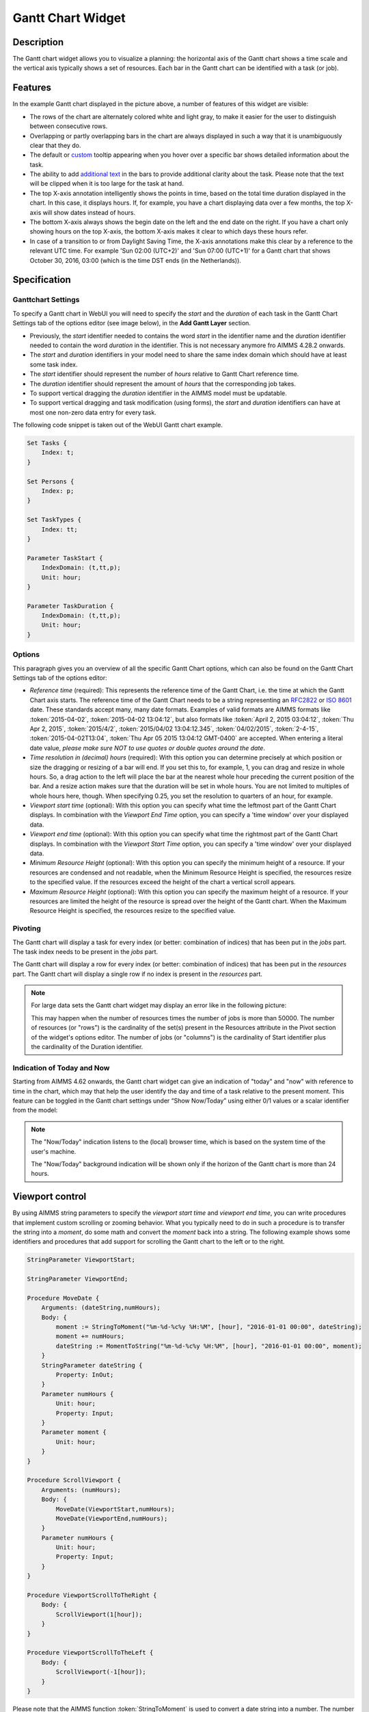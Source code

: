 Gantt Chart Widget
------------------

Description
+++++++++++

The Gantt chart widget allows you to visualize a planning: the horizontal axis of the Gantt chart shows a time scale and the vertical axis typically shows a set of resources. Each bar in the Gantt chart can be identified with a task (or job).

.. image:: images/gantt-chart.png
    :align: center

Features
++++++++

In the example Gantt chart displayed in the picture above, a number of features of this widget are visible:

* The rows of the chart are alternately colored white and light gray, to make it easier for the user to distinguish between consecutive rows.
* Overlapping or partly overlapping bars in the chart are always displayed in such a way that it is unambiguously clear that they do.
* The default or `custom <widget-manager.html#adding-tooltips>`_ tooltip appearing when you hover over a specific bar shows detailed information about the task.
* The ability to add `additional text <widget-options.html#additional-identifier-properties>`_ in the bars to provide additional clarity about the task. Please note that the text will be clipped when it is too large for the task at hand. 
* The top X-axis annotation intelligently shows the points in time, based on the total time duration displayed in the chart. In this case, it displays hours. If, for example, you have a chart displaying data over a few months, the top X-axis will show dates instead of hours.
* The bottom X-axis always shows the begin date on the left and the end date on the right. If you have a chart only showing hours on the top X-axis, the bottom X-axis makes it clear to which days these hours refer.
* In case of a transition to or from Daylight Saving Time, the X-axis annotations make this clear by a reference to the relevant UTC time. For example 'Sun 02:00 (UTC+2)' and 'Sun 07:00 (UTC+1)' for a Gantt chart that shows October 30, 2016, 03:00 (which is the time DST ends (in the Netherlands)).

Specification
+++++++++++++

Ganttchart Settings
^^^^^^^^^^^^^^^^^^^

To specify a Gantt chart in WebUI you will need to specify the *start* and the *duration* of each task in the Gantt Chart Settings tab of the options editor (see image below), in the **Add Gantt Layer** section.

.. image:: images/ganttoptionseditor.jpg
    :align: center

* Previously, the *start* identifier needed to contains the word *start* in the identifier name and the *duration* identifier needed to contain the word *duration* in the identifier. This is not necessary anymore fro AIMMS 4.28.2 onwards.
* The *start* and *duration* identifiers in your model need to share the same index domain which should have at least some task index. 
* The *start* identifier should represent the number of *hours* relative to Gantt Chart reference time.
* The *duration* identifier should represent the amount of *hours* that the corresponding job takes.
* To support vertical dragging the *duration* identifier in the AIMMS model must be updatable.
* To support vertical dragging and task modification (using forms), the *start* and *duration* identifiers can have at most one non-zero data entry for every task.

The following code snippet is taken out of the WebUI Gantt chart example.

.. code::

    Set Tasks {
        Index: t;
    }

    Set Persons {
        Index: p;
    }

    Set TaskTypes {
        Index: tt;
    }

    Parameter TaskStart {
        IndexDomain: (t,tt,p);
        Unit: hour;
    }

    Parameter TaskDuration {
        IndexDomain: (t,tt,p);
        Unit: hour;
    } 

.. image:: images/gantt-chart-contents.png
    :align: center

Options
^^^^^^^

This paragraph gives you an overview of all the specific Gantt Chart options, which can also be found on the Gantt Chart Settings tab of the options editor:

* *Reference time* (required): This represents the reference time of the Gantt Chart, i.e. the time at which the Gantt Chart axis starts. The reference time of the Gantt Chart needs to be a string representing an `RFC2822 <http://tools.ietf.org/html/rfc2822#page-14>`_ or `ISO 8601 <http://www.w3.org/TR/NOTE-datetime>`_ date. These standards accept many, many date formats. Examples of valid formats are AIMMS formats like :token:`2015-04-02`, :token:`2015-04-02 13:04:12`, but also formats like :token:`April 2, 2015 03:04:12`, :token:`Thu Apr 2, 2015`, :token:`2015/4/2`, :token:`2015/04/02 13:04:12.345`, :token:`04/02/2015`, :token:`2-4-15`, :token:`2015-04-02T13:04`, :token:`Thu Apr 05 2015 13:04:12 GMT-0400` are accepted. When entering a literal date value, *please make sure NOT to use quotes or double quotes around the date*.
* *Time resolution in (decimal) hours* (required): With this option you can determine precisely at which position or size the dragging or resizing of a bar will end. If you set this to, for example, 1, you can drag and resize in whole hours. So, a drag action to the left will place the bar at the nearest whole hour preceding the current position of the bar. And a resize action makes sure that the duration will be set in whole hours. You are not limited to multiples of whole hours here, though. When specifying 0.25, you set the resolution to quarters of an hour, for example.
* *Viewport start time* (optional): With this option you can specify what time the leftmost part of the Gantt Chart displays. In combination with the *Viewport End Time* option, you can specify a 'time window' over your displayed data.
* *Viewport end time* (optional): With this option you can specify what time the rightmost part of the Gantt Chart displays. In combination with the *Viewport Start Time* option, you can specify a 'time window' over your displayed data.
* *Minimum Resource Height* (optional): With this option you can specify the minimum height of a resource. If your resources are condensed and not readable, when the Minimum Resource Height is specified, the resources resize to the specified value. If the resources exceed the height of the chart a vertical scroll appears. 
* *Maximum Resource Height* (optional): With this option you can specify the maximum height of a resource. If your resources are limited the height of the resource is spread over the height of the Gantt chart. When the Maximum Resource Height is specified, the resources resize to the specified value.


Pivoting
^^^^^^^^

The Gantt chart will display a task for every index (or better: combination of indices) that has been put in the *jobs* part. The task index needs to be present in the *jobs* part.

The Gantt chart will display a row for every index (or better: combination of indices) that has been put in the *resources* part. The Gantt chart will display a single row if no index is present in the *resources* part.

.. image:: images/gantt-chart-pivot.png
    :align: center

	
.. note::

    For large data sets the Gantt chart widget may display an error like in the following picture:
	
    .. image:: images/GanttChart-DataOverloadError.png
        :align: center
	
    This may happen when the number of resources times the number of jobs is more than 50000. The number of resources (or "rows") is the cardinality of the set(s) present in the Resources attribute 
    in the Pivot section of the widget's options editor. The number of jobs (or "columns") is the cardinality of Start identifier plus the cardinality of the Duration identifier.

Indication of Today and Now
^^^^^^^^^^^^^^^^^^^^^^^^^^^

Starting from AIMMS 4.62 onwards, the Gantt chart widget can give an indication of "today" and "now" with reference to time in the chart, which may that help the user identify the day and time of a task
relative to the present moment. This feature can be toggled in the Gantt chart settings under “Show Now/Today” using either 0/1 values or a scalar identifier from the model:

.. image:: images/GanttChart_TodayNow_view.png
    :align: center

.. note::
   The "Now/Today" indication listens to the (local) browser time, which is based on the system time of the user's machine.
   
   The "Now/Today" background indication will be shown only if the horizon of the Gantt chart is more than 24 hours. 
 

Viewport control
++++++++++++++++

By using AIMMS string parameters to specify the *viewport start time* and *viewport end time*, you can write procedures that implement custom scrolling or zooming behavior. What you typically need to do in such a procedure is to transfer the string into a *moment*, do some math and convert the *moment* back into a string. The following example shows some identifiers and procedures that add support for scrolling the Gantt chart to the left or to the right.

.. code::

    StringParameter ViewportStart;

    StringParameter ViewportEnd;

    Procedure MoveDate {
        Arguments: (dateString,numHours);
        Body: {
            moment := StringToMoment("%m-%d-%c%y %H:%M", [hour], "2016-01-01 00:00", dateString);
            moment += numHours;
            dateString := MomentToString("%m-%d-%c%y %H:%M", [hour], "2016-01-01 00:00", moment);
        }
        StringParameter dateString {
            Property: InOut;
        }
        Parameter numHours {
            Unit: hour;
            Property: Input;
        }
        Parameter moment {
            Unit: hour;
        }
    }

    Procedure ScrollViewport {
        Arguments: (numHours);
        Body: {
            MoveDate(ViewportStart,numHours);
            MoveDate(ViewportEnd,numHours);
        }
        Parameter numHours {
            Unit: hour;
            Property: Input;
        }
    }

    Procedure ViewportScrollToTheRight {
        Body: {
            ScrollViewport(1[hour]);
        }
    }

    Procedure ViewportScrollToTheLeft {
        Body: {
            ScrollViewport(-1[hour]);
        }
    }

Please note that the AIMMS function :token:`StringToMoment` is used to convert a date string into a number. The number is then used to easily perform date calculations. After that, the number is converted back to a date string using the AIMMS function :token:`MomentToString`.

Minimum and Maximum Resource Height
+++++++++++++++++++++++++++++++++++

Starting from AIMMS 4.67 onwards, the resource height of the Gantt chart can be set with the Minimum and Maximum Resource Height options which makes it easier for viewing or interacting with the batches. By default, the Gantt chart calculates a height for the resources and fits them in the height which is set for the chart. The default behaviour either condenses the resources (and makes it difficult to read or interact with) when the number of resources is high or uses the area to spread out the resources when they are few.

Minimum Resource Height
^^^^^^^^^^^^^^^^^^^^^^^
When the number of resources is high, by default the Gantt chart condenses all the resources to fit in the height of the chart.

.. image:: images/Ganttchart_highresource.png
    :align: center

In this case, you can assign a value to the Minimum Resource Height option and the chart will adjust the resource height to the set value. When the height of all resources exceeds the height of the Gantt chart widget, then a vertical scroll bar appears on the right and the user can scroll down in order to see the resources below.

.. image:: images/Ganttchart_minheightpng.png
    :align: center

If you define a value that is lesser than the default value of a resource, then there will be no change in the resource height. Only when the Minimum Resource Height is greater than the default height the resource height changes accordingly.

Maximum Resource Height
^^^^^^^^^^^^^^^^^^^^^^^
When the number of resources is few, by default the Gantt chart spreads the resources to fit the height of the chart. This may make the resource heights quite large.

.. image:: images/Ganttchart_lowresource.png
    :align: center

In this case, one can assign a value to the Maximum Resource Height option, which will condense the resources to the set value.

.. image:: images/Ganttchart_maxheightpng.png
    :align: center

If you define a value that is greater than the default value of a resource, then there will be no change in the resource height. Only when the Maximum Resource Height is lesser than the default height the resource height changes accordingly.

In the case when both Minimum and Maximum Resource Height are defined, the resource height is calculated as **Maximum(Minimum Resource Height, Minimum(Maximum Resource Height, Default Height))**.

To understand the possible scenarios please refer to the table below:  

+----------------+-------------------------+--------------------------+------------------+
| Default Height | Minimum Resource Height | Maximum Resource Height  | Resulting Height |  
+================+=========================+==========================+==================+
|       10       |            5            |        Not defined       |        10        |
+----------------+-------------------------+--------------------------+------------------+
|       10       |           15            |        Not defined       |        15        | 
+----------------+-------------------------+--------------------------+------------------+
|       10       |        Not defined      |            5             |        5         | 
+----------------+-------------------------+--------------------------+------------------+
|       10       |        Not defined      |            15            |        10        | 
+----------------+-------------------------+--------------------------+------------------+
|       10       |           15            |            5             |        5         | 
+----------------+-------------------------+--------------------------+------------------+
|       10       |            5            |            15            |        10        | 
+----------------+-------------------------+--------------------------+------------------+
|       10       |            5            |            5             |        5         | 
+----------------+-------------------------+--------------------------+------------------+
|       10       |            15           |            15            |        15        | 
+----------------+-------------------------+--------------------------+------------------+


Retrieving the selected task
++++++++++++++++++++++++++++

To be able to create a detail view in which the properties of the clicked task are displayed, the Gantt chart has been extended with a store focus option. This option allows you to specify a mapping between the indices that play a role in the Gantt chart and some element parameters in your model. Whenever the user clicks on a task in the Gantt chart, the associated elements are stored in the corresponding element parameters.

.. image:: images/gantt-chart-store-focus.png
    :align: center

Please note that a selected task may be deselected by clicking again on it. Moreover, in such a case please beware of the following: 
	
.. note::
    When a selected task is deselected, the values of the element parameters which used to store the values for the selected task will not be emptied, but will keep storing the those values. This behavior is intended so by design.
	
Adding, deleting and modifying tasks
++++++++++++++++++++++++++++++++++++

Modifying a task by drag-and-drop
^^^^^^^^^^^^^^^^^^^^^^^^^^^^^^^^^

Horizontal dragging
"""""""""""""""""""

As a user of the Gantt chart you can adjust the start time of a task by horizontally dragging the task to another position. You can adjust the duration of a task by dragging the right end of the task to another position. While dragging, the chart displays a small tooltip to make it clear at which position (in time) the bar will be placed when you release the mouse.

Vertical dragging
"""""""""""""""""

In addition, you can allocate the task to another resource by vertical dragging. In order for vertical dragging to work properly, you should make sure that the duration identifier is editable. Also note, that if you drag the last remaining bar of a row to another row, the originating row will disappear (as the WebUI displays its data in a sparse manner).

Snapping to time resolution while dragging
""""""""""""""""""""""""""""""""""""""""""

During both horizontal and vertical dragging the time resolution as specified in the corresponding property is taken into account.

Support lines/backdrop or time indicators
"""""""""""""""""""""""""""""""""""""""""

This feature is available from AIMMS 4.62 onwards (and since then, a default feature for the Gantt chart). 

When you drag or resize a job, there will be a "backdrop" in the background which helps dragging the job with reference to other jobs. 
This makes it easier for the user to either line up jobs from different tasks/resources, or schedule jobs one after the other as illustrated by the following picture:

.. image:: images/GanttChart_Backdrop_1.png
    :align: center

Creating a form to add, delete or modify a task
^^^^^^^^^^^^^^^^^^^^^^^^^^^^^^^^^^^^^^^^^^^^^^^

When you want the user to be able to adjust some task property that cannot be changed through drag-and-drop, or if you want your user to be able to add or delete a task, you can extend the Gantt chart with a WebUI form that provides all of the requested possibilities.

Task update handler
"""""""""""""""""""

The *task update handler* is called when the form is saved by the user (through calling the *SaveForm* procedure that is created in the *AIMMSWebUIRuntime* library by the call to :token:`webui::SetupForm`). This handler is responsible for

* creating a new task element (in case a new item is created)
* initializing (in case of a new item) or updating model data reflecting the changes that have been made

An example of such a task handler is shown below. All form data is present as string parameters through the *formData* input argument. The model identifiers :token:`TaskStart`, :token:`TaskDuration` and :token:`TaskDescription` are updated based on the provided form data.

.. code::

    Procedure UpdateTaskCallback {
        Arguments: (formData,taskName);
        Body: {
            taskName := formData('DetailTaskId');
            currentTask := StringToElement(Tasks, taskName);
            
            ! Create new task if not yet present
            if ( not currentTask ) then
                SetElementAdd(Tasks,currentTask,taskName);
            endif;
            
            ! Retrieve current job type and current job resource from form data
            currentTaskType := StringToElement(TaskTypes,formData('DetailTaskType'));
            currentPerson := StringToElement(Persons,formData('DetailTaskPerformer'));
            
            ! Clear data for old version of the task
            ! (relevant when either task-type or person has been changed)
            TaskStart(currentTask,tt,p) := 0 [hour];
            TaskDuration(currentTask,tt,p) := 0 [hour];
            
            ! Update start and duration in model based on form data
            TaskStart(currentTask,currentTaskType,currentPerson) := (Val(formData('DetailTaskStart'))) [hour]; 
            TaskDuration(currentTask,currentTaskType,currentPerson) :=(Val(formData('DetailTaskDuration'))) [hour];
            
            ! Update task description based on updated values
            startTime := MomentToString("%m-%d-%c%y %H:%M",[hour],"2016-08-01 00",TaskStart(currentTask,currentTaskType,currentPerson));
            endTime := MomentToString("%m-%d-%c%y %H:%M",[hour],"2016-08-01 00",TaskStart(currentTask,currentTaskType,currentPerson)+TaskDuration(currentTask,currentTaskType,currentPerson));
            TaskDescription(currentTask) := FormatString("%e performs task %e from %s till %s",currentPerson,currentTaskType,startTime,endTime);
        }
        StringParameter formData {
            IndexDomain: (webui::ffn);
            Property: Input;
        }
        StringParameter taskName {
            Property: Output;
        }
        ElementParameter currentTask {
            Range: Tasks;
        }
        ElementParameter currentPerson {
            Range: Persons;
        }
        ElementParameter currentTaskType {
            Range: TaskTypes;
        }
        StringParameter startTime;
        StringParameter endTime;
    }

Task validation
"""""""""""""""

The *task validation handler* provides you with a mechanism to check the validity of the entered form data. Input can be marked as invalid by creating a validation error for one or more entries. Whenever a form has been marked as invalid, it will not be possible to commit the changes (by running the *SaveForm* procedure).

The example validation procedure below will mark the form input as invalid when the task id is empty, when the duration is zero or negative, or when the task start and task duration have been specified such that the task is executed while the office is closed.

.. code::

    Procedure ValidateTask {
        Arguments: (formData,validationErrors);
        Body: {
            empty validationErrors;
            
            newStart := (Val(formData('DetailTaskStart'))) [hour];
            newDuration := (Val(formData('DetailTaskDuration'))) [hour];
            
            ! office is closed between 20:00 and 06:00
            ! find latest 20:00 before the proposed start time
            if ( Mod(newStart,24) < 6 [hour]) then
                officeClosed := (Div(newStart,24)-1 [hour])*24+20 [hour];
            else
                officeClosed := Div(newStart,24)*24+20 [hour];
            endif;
            officeOpen := officeClosed + 10 [hour];
            
            if ( webui::FormIsNewEntry('TaskForm') and
                 StringToElement(Tasks,formData('DetailTaskId')) ) then
                validationErrors('DetailTaskId') := webui::CreateValidationError("validation-error-task-id-should-be-unique");
            endif;
            
            if ( newDuration <= 0 [hour] ) then
                 validationErrors('DetailTaskDuration') := webui::CreateValidationError("validation-error-duration-should-be-strictly-positive");
            elseif ( Max(newStart,officeClosed) < Min(newStart+newDuration,officeOpen) ) then
                 validationErrors('DetailTaskStart') := webui::CreateValidationError("validation-error-office-closed");
                 validationErrors('DetailTaskDuration') := webui::CreateValidationError("validation-error-office-closed");
            endif;
        }
        StringParameter formData {
            IndexDomain: (webui::ffn);
            Property: Input;
        }
        StringParameter validationErrors {
            IndexDomain: (webui::ffn);
            Property: InOut;
        }
        Parameter newStart {
            Unit: hour;
        }
        Parameter newDuration {
            Unit: hour;
        }
        Parameter officeClosed {
            Unit: hour;
        }
        Parameter officeOpen {
            Range: free;
            Unit: hour;
        }
    }

Linking the focus task in the Gantt chart to the selected task in the form
""""""""""""""""""""""""""""""""""""""""""""""""""""""""""""""""""""""""""

To link the element parameter that has been specified in the store focus option to the one-dimensional parameter that is linked to the master view in the form, a WebUI data change monitor is used.

.. code::

    ElementParameter SelectedTaskMonitor {
        Range: webui::RegisteredDataChangeMonitors;
    }

    Set SelectedTaskIdentifierSet {
        SubsetOf: AllIdentifiers;
        Definition: data { 'SelectedTask' };
    }

    Procedure UpdateSelectionInForm {
        Body: {
            SelectedTasks(t) := 1 onlyif ( t = SelectedTask );
        }
    }

    Procedure SetupTaskForm {
        Body: {
            SelectedTasks(t) := 0;
            
            FormFields := data { 'DetailTaskId', 'DetailTaskType', 'DetailTaskPerformer', 'DetailTaskStart', 'DetailTaskDuration' };
            
            webui::SetupForm("TaskForm", 'SelectedTasks', FormFields, 'ValidateTask', 'UpdateTaskCallback' );
            
            ! Use DataChangeMonitor to update the selection in the form as the selection in the Gantt chart changes
            webui::DataChangeMonitorRegisterCallback(
                identifierSet :  SelectedTaskIdentifierSet,
                callback      :  'UpdateSelectionInForm',
                aMonitor      :  SelectedTaskMonitor
            );
        }
        Set FormFields {
            SubsetOf: AllIdentifiers;
        }
    }

Gantt chart details form
""""""""""""""""""""""""

After having run the *SetupForm* procedure you typically create a selection widget showing the contents of the identifier that has been specified as the second argument. In addition, you typically create a scalar widget containing some generated runtime identifiers. These runtime identifiers are generated in the *AIMMSWebUIRuntime* library (i.e. in the *webui_runtime* namespace). The identifier names are constructed from the original identifier names (of the identifiers in the set that has been specified as the third argument to the call to the *SetupForm* procedure), prefixed with the name of the form (i.e. the first argument of the call to the *SetupForm* procedure), separated by an underscore character. To control the addition, deletion and modification of task data, you will need to create three buttons, each of which should be linked to one of the generated runtime procedures *CreateEntry*, *DeleteEntry* and *SaveForm*, again prefixed with the name of the form, separated with an underscore character.

.. image:: images/gantt-chart-details-form.png
    :align: center

Downloading the WebUI Gantt chart example
+++++++++++++++++++++++++++++++++++++++++

The fully functional Gantt chart example that is discussed in this document can be downloaded from the `AIMMS WebUI example repository at GitHub <https://github.com/aimms/WebUI-Examples>`_. In order for this example to run, you need AIMMS version 4.24 or higher.